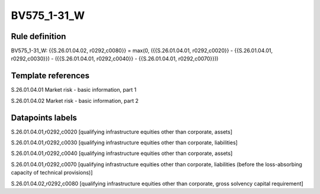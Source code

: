 ============
BV575_1-31_W
============

Rule definition
---------------

BV575_1-31_W: {{S.26.01.04.02, r0292,c0080}} = max(0, ({{S.26.01.04.01, r0292,c0020}} - {{S.26.01.04.01, r0292,c0030}}) - ({{S.26.01.04.01, r0292,c0040}} - {{S.26.01.04.01, r0292,c0070}}))


Template references
-------------------

S.26.01.04.01 Market risk - basic information, part 1

S.26.01.04.02 Market risk - basic information, part 2


Datapoints labels
-----------------

S.26.01.04.01,r0292,c0020 [qualifying infrastructure equities other than corporate, assets]

S.26.01.04.01,r0292,c0030 [qualifying infrastructure equities other than corporate, liabilities]

S.26.01.04.01,r0292,c0040 [qualifying infrastructure equities other than corporate, assets]

S.26.01.04.01,r0292,c0070 [qualifying infrastructure equities other than corporate, liabilities (before the loss-absorbing capacity of technical provisions)]

S.26.01.04.02,r0292,c0080 [qualifying infrastructure equities other than corporate, gross solvency capital requirement]



